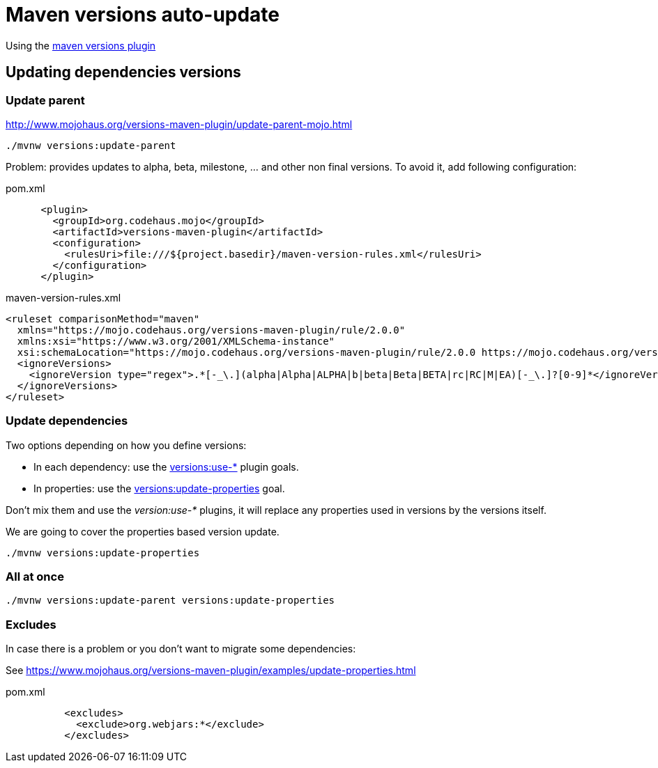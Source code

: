 = Maven versions auto-update

Using the https://www.mojohaus.org/versions-maven-plugin[maven versions plugin]

== Updating dependencies versions

=== Update parent

http://www.mojohaus.org/versions-maven-plugin/update-parent-mojo.html

----
./mvnw versions:update-parent
----

Problem: provides updates to alpha, beta, milestone, ... and other non final versions. To avoid it, add following configuration:

[source,xml]
.pom.xml
----
      <plugin>
        <groupId>org.codehaus.mojo</groupId>
        <artifactId>versions-maven-plugin</artifactId>
        <configuration>
          <rulesUri>file:///${project.basedir}/maven-version-rules.xml</rulesUri>
        </configuration>
      </plugin>  
----

[source,xml]
.maven-version-rules.xml
----
<ruleset comparisonMethod="maven"
  xmlns="https://mojo.codehaus.org/versions-maven-plugin/rule/2.0.0"
  xmlns:xsi="https://www.w3.org/2001/XMLSchema-instance"
  xsi:schemaLocation="https://mojo.codehaus.org/versions-maven-plugin/rule/2.0.0 https://mojo.codehaus.org/versions-maven-plugin/xsd/rule-2.0.0.xsd">
  <ignoreVersions>
    <ignoreVersion type="regex">.*[-_\.](alpha|Alpha|ALPHA|b|beta|Beta|BETA|rc|RC|M|EA)[-_\.]?[0-9]*</ignoreVersion>
  </ignoreVersions>
</ruleset>
----

=== Update dependencies

Two options depending on how you define versions:

* In each dependency: use the https://www.mojohaus.org/versions-maven-plugin/examples/advancing-dependency-versions.html[versions:use-*] plugin goals.
* In properties: use the https://www.mojohaus.org/versions-maven-plugin/examples/update-properties.html[versions:update-properties] goal.

Don't mix them and use the _version:use-*_ plugins, it will replace any properties used in versions by the versions itself.

We are going to cover the properties based version update.

----
./mvnw versions:update-properties 
----

=== All at once

----
./mvnw versions:update-parent versions:update-properties 
----

=== Excludes

In case there is a problem or you don't want to migrate some dependencies:

See https://www.mojohaus.org/versions-maven-plugin/examples/update-properties.html

[source,xml]
.pom.xml
----
          <excludes>
            <exclude>org.webjars:*</exclude>
          </excludes>
----



